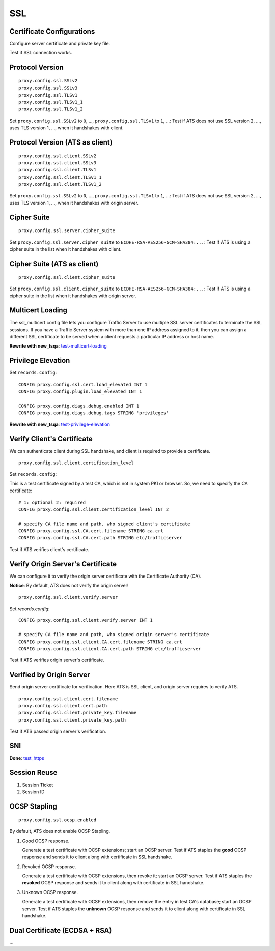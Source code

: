 SSL
***

Certificate Configurations
==========================

Configure server certificate and private key file.

Test if SSL connection works.

Protocol Version
================

::

    proxy.config.ssl.SSLv2
    proxy.config.ssl.SSLv3
    proxy.config.ssl.TLSv1
    proxy.config.ssl.TLSv1_1
    proxy.config.ssl.TLSv1_2

Set ``proxy.config.ssl.SSLv2`` to ``0``, ..., ``proxy.config.ssl.TLSv1`` to ``1``, ...: Test if ATS does not use SSL version 2, ..., uses TLS version 1, ..., when it handshakes with client.

Protocol Version (ATS as client)
================================

::

    proxy.config.ssl.client.SSLv2
    proxy.config.ssl.client.SSLv3
    proxy.config.ssl.client.TLSv1
    proxy.config.ssl.client.TLSv1_1
    proxy.config.ssl.client.TLSv1_2

Set ``proxy.config.ssl.SSLv2`` to ``0``, ..., ``proxy.config.ssl.TLSv1`` to ``1``, ...: Test if ATS does not use SSL version 2, ..., uses TLS version 1, ..., when it handshakes with origin server.


Cipher Suite
============

::

    proxy.config.ssl.server.cipher_suite
    
Set ``proxy.config.ssl.server.cipher_suite`` to ``ECDHE-RSA-AES256-GCM-SHA384:...``: Test if ATS is using a cipher suite in the list when it handshakes with client.

Cipher Suite (ATS as client)
============================

::

    proxy.config.ssl.client.cipher_suite
    
Set ``proxy.config.ssl.client.cipher_suite`` to ``ECDHE-RSA-AES256-GCM-SHA384:...``: Test if ATS is using a cipher suite in the list when it handshakes with origin server.

Multicert Loading
=================

The ssl_multicert.config file lets you configure Traffic Server to use multiple SSL server certificates to terminate the SSL sessions. If you have a Traffic Server system with more than one IP address assigned to it, then you can assign a different SSL certificate to be served when a client requests a particular IP address or host name.

**Rewrite with new_tsqa**: `test-multicert-loading <https://github.com/apache/trafficserver/blob/master/ci/tsqa/test-multicert-loading>`_

Privilege Elevation
===================

Set ``records.config``: ::

    CONFIG proxy.config.ssl.cert.load_elevated INT 1
    CONFIG proxy.config.plugin.load_elevated INT 1
    
    CONFIG proxy.config.diags.debug.enabled INT 1
    CONFIG proxy.config.diags.debug.tags STRING 'privileges'

**Rewrite with new_tsqa**: `test-privilege-elevation <https://github.com/apache/trafficserver/blob/master/ci/tsqa/test-privilege-elevation>`_

Verify Client's Certificate
===========================

We can authenticate client during SSL handshake, and client is required to provide a certificate. ::

    proxy.config.ssl.client.certification_level

Set ``records.config``:

This is a test certificate signed by a test CA, which is not in system PKI or browser. So, we need to specify the CA certificate: ::

    # 1: optional 2: required
    CONFIG proxy.config.ssl.client.certification_level INT 2
    
    # specify CA file name and path, who signed client's certificate
    CONFIG proxy.config.ssl.CA.cert.filename STRING ca.crt
    CONFIG proxy.config.ssl.CA.cert.path STRING etc/trafficserver

Test if ATS verifies client's certificate.

Verify Origin Server's Certificate
==================================

We can configure it to verify the origin server certificate with the Certificate Authority (CA).

**Notice**: By default, ATS does not verify the origin server! ::

    proxy.config.ssl.client.verify.server

Set `records.config`: ::

    CONFIG proxy.config.ssl.client.verify.server INT 1
    
    # specify CA file name and path, who signed origin server's certificate
    CONFIG proxy.config.ssl.client.CA.cert.filename STRING ca.crt
    CONFIG proxy.config.ssl.client.CA.cert.path STRING etc/trafficserver

Test if ATS verifies origin server's certificate.

Verified by Origin Server
=========================

Send origin server certificate for verification. Here ATS is SSL client, and origin server requires to verify ATS. ::

    proxy.config.ssl.client.cert.filename
    proxy.config.ssl.client.cert.path
    proxy.config.ssl.client.private_key.filename
    proxy.config.ssl.client.private_key.path
    
Test if ATS passed origin server's verification.

SNI
===

**Done**: `test_https <https://github.com/apache/trafficserver/blob/master/ci/new_tsqa/tests/test_https.py>`_

Session Reuse
=============

#. Session Ticket

#. Session ID

OCSP Stapling
=============

::

    proxy.config.ssl.ocsp.enabled

By default, ATS does not enable OCSP Stapling.

#. Good OCSP response.

   Generate a test certificate with OCSP extensions; start an OCSP server. Test if ATS staples the **good** OCSP response and sends it to client along with certificate in SSL handshake.

#. Revoked OCSP response.

   Generate a test certificate with OCSP extensions, then revoke it; start an OCSP server. Test if ATS staples the **revoked** OCSP response and sends it to client along with certificate in SSL handshake.

#. Unknown OCSP response.

   Generate a test certificate with OCSP extensions, then remove the entry in test CA's database; start an OCSP server. Test if ATS staples the **unknown** OCSP response and sends it to client along with certificate in SSL handshake.

Dual Certificate (ECDSA + RSA)
==============================

...
